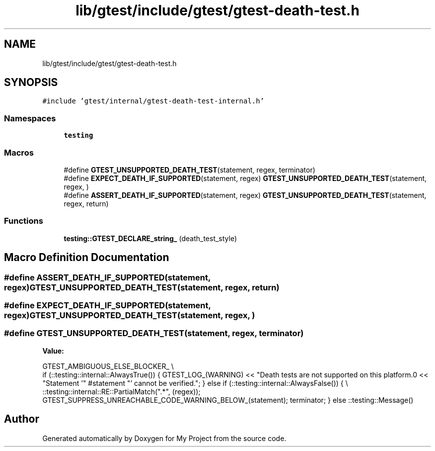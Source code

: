 .TH "lib/gtest/include/gtest/gtest-death-test.h" 3 "Sun Jul 12 2020" "My Project" \" -*- nroff -*-
.ad l
.nh
.SH NAME
lib/gtest/include/gtest/gtest-death-test.h
.SH SYNOPSIS
.br
.PP
\fC#include 'gtest/internal/gtest\-death\-test\-internal\&.h'\fP
.br

.SS "Namespaces"

.in +1c
.ti -1c
.RI " \fBtesting\fP"
.br
.in -1c
.SS "Macros"

.in +1c
.ti -1c
.RI "#define \fBGTEST_UNSUPPORTED_DEATH_TEST\fP(statement,  regex,  terminator)"
.br
.ti -1c
.RI "#define \fBEXPECT_DEATH_IF_SUPPORTED\fP(statement,  regex)   \fBGTEST_UNSUPPORTED_DEATH_TEST\fP(statement, regex, )"
.br
.ti -1c
.RI "#define \fBASSERT_DEATH_IF_SUPPORTED\fP(statement,  regex)   \fBGTEST_UNSUPPORTED_DEATH_TEST\fP(statement, regex, return)"
.br
.in -1c
.SS "Functions"

.in +1c
.ti -1c
.RI "\fBtesting::GTEST_DECLARE_string_\fP (death_test_style)"
.br
.in -1c
.SH "Macro Definition Documentation"
.PP 
.SS "#define ASSERT_DEATH_IF_SUPPORTED(statement, regex)   \fBGTEST_UNSUPPORTED_DEATH_TEST\fP(statement, regex, return)"

.SS "#define EXPECT_DEATH_IF_SUPPORTED(statement, regex)   \fBGTEST_UNSUPPORTED_DEATH_TEST\fP(statement, regex, )"

.SS "#define GTEST_UNSUPPORTED_DEATH_TEST(statement, regex, terminator)"
\fBValue:\fP
.PP
.nf
    GTEST_AMBIGUOUS_ELSE_BLOCKER_ \\
    if (::testing::internal::AlwaysTrue()) { \
      GTEST_LOG_(WARNING) \
          << "Death tests are not supported on this platform\&.\n" \
          << "Statement '" #statement "' cannot be verified\&."; \
    } else if (::testing::internal::AlwaysFalse()) { \\
      ::testing::internal::RE::PartialMatch("\&.*", (regex)); \
      GTEST_SUPPRESS_UNREACHABLE_CODE_WARNING_BELOW_(statement); \
      terminator; \
    } else \
      ::testing::Message()
.fi
.SH "Author"
.PP 
Generated automatically by Doxygen for My Project from the source code\&.
